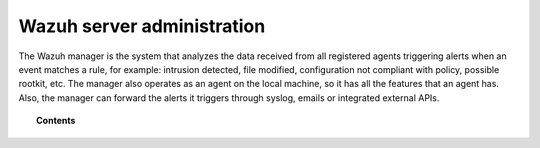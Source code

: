 .. Copyright (C) 2019 Wazuh, Inc.

.. _user_manual_manager:

Wazuh server administration
===========================

.. meta::
  :description: A complete user manual about how to manage and administer the Wazuh manager.

The Wazuh manager is the system that analyzes the data received from all registered agents triggering alerts when an event matches a rule, for example: intrusion detected, file modified, configuration not compliant with policy, possible rootkit, etc. The manager also operates as an agent on the local machine, so it has all the features that an agent has. Also, the manager can forward the alerts it triggers through syslog, emails or integrated external APIs.

.. topic:: Contents

    .. toctree::
        :maxdepth: 2

        remote-service
        alert-threshold
        manual-integration
        manual-syslog-output
        manual-database-output
        automatic-reports
        manual-email-report/index
        manual-email-report/smtp_authentication
        wazuh-cluster
